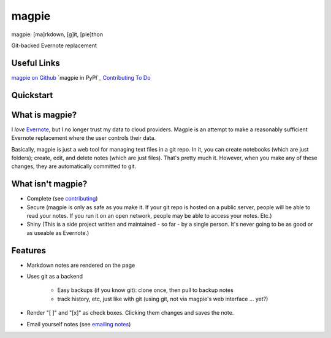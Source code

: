 ======
magpie
======
magpie: [ma]rkdown, [g]it, [pie]thon

Git-backed Evernote replacement

Useful Links
------------

`magpie on Github`_
`magpie in PyPI`_
`Contributing`_
`To Do`_

Quickstart
----------

What is magpie?
---------------
I *love* `Evernote`_, but I no longer trust my data to cloud providers. Magpie
is an attempt to make a reasonably sufficient Evernote replacement where the
user controls their data.

Basically, magpie is just a web tool for managing text files in a git repo. In
it, you can create notebooks (which are just folders); create, edit, and delete
notes (which are just files). That's pretty much it. However, when you make any
of these changes, they are automatically committed to git.

What isn't magpie?
------------------

* Complete (see `contributing`_)

* Secure (magpie is only as safe as you make it. If your git repo is hosted on
  a public server, people will be able to read your notes. If you run it on an
  open network, people may be able to access your notes. Etc.)

* Shiny (This is a side project written and maintained - so far - by a single
  person. It's never going to be as good or as useable as Evernote.)

Features
--------

* Markdown notes are rendered on the page

* Uses git as a backend

    * Easy backups (if you know git): clone once, then pull to backup notes

    * track history, etc, just like with git (using git, not via magpie's web
      interface ... yet?)

* Render "[ ]" and "[x]" as check boxes. Clicking them changes and saves the
  note.

* Email yourself notes (see `emailing notes`_)

.. _magpie on Github: https://github.com/charlesthomas/magpie/
.. _magpie on PyPI: https://pypi.python.org/pypi/magpie/
.. _Contributing: https://github.com/charlesthomas/magpie/blob/master/contributing.rst
.. _To Do: https://github.com/charlesthomas/magpie/blob/master/todo.md
.. _Evernote: https://evernote.com
.. _emailing notes: emailing_notes.rst
